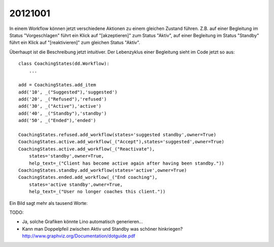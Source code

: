 20121001
========

In einem Workflow können jetzt verschiedene Aktionen zu einem gleichen Zustand führen.
Z.B. auf einer Begleitung im Status "Vorgeschlagen" führt ein Klick auf "[akzeptieren]" zum Status "Aktiv", 
auf einer Begleitung im Status "Standby" führt ein Klick auf "[reaktivieren]" zum gleichen Status "Aktiv".

Überhaupt ist die Beschreibung jetzt intuitiver.
Der Lebenzyklus einer Begleitung sieht im Code jetzt so aus::

  class CoachingStates(dd.Workflow):
      ...
      
  add = CoachingStates.add_item
  add('10', _("Suggested"),'suggested')
  add('20', _("Refused"),'refused')
  add('30', _("Active"),'active')
  add('40', _("Standby"),'standby')
  add('50', _("Ended"),'ended')

  CoachingStates.refused.add_workflow(states='suggested standby',owner=True)
  CoachingStates.active.add_workflow(_("Accept"),states='suggested',owner=True)
  CoachingStates.active.add_workflow(_("Reactivate"),
      states='standby',owner=True,
      help_text=_("Client has become active again after having been standby."))
  CoachingStates.standby.add_workflow(states='active',owner=True)
  CoachingStates.ended.add_workflow(_("End coaching"),
      states='active standby',owner=True,
      help_text=_("User no longer coaches this client."))


Ein Bild sagt mehr als tausend Worte:

.. graphviz:: 
   :caption: Lifecycle of a coaching
   
   digraph foo {
      suggested -> refused [label="[ablehnen]"];
      standby -> refused;
      suggested -> active [label="[akzeptieren]"];
      standby -> active [label="[reaktivieren]"];
      active -> standby;
      standby -> ended [label="[beenden]"];
      active -> ended [label="[beenden]"];
      
      active [label="Aktiv"];
      suggested [label="Vorgeschlagen"];
      refused [label="Abgelehnt"];
      standby [label="Standby"];
      ended [label="Beendet"];
   }
   

TODO: 

- Ja, solche Grafiken könnte Lino automatisch generieren...
- Kann man Doppelpfeil zwischen Aktiv und Standby was schöner hinkriegen?
  http://www.graphviz.org/Documentation/dotguide.pdf 

